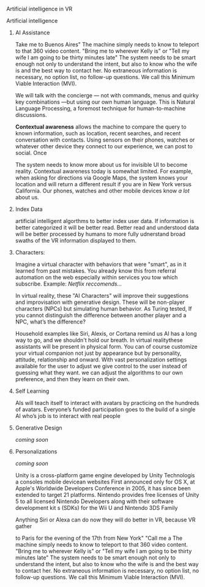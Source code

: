 Artificial intelligence in VR

***** Artificial intelligence
******* AI Assistance
Take me to Buenos Aires"  The machine simply needs to know to teleport to that 360 video content.   "Bring me to wherever Kelly is"  or "Tell my wife I am going to be thirty minutes late"  The system needs to be smart enough not only to understand the intent, but also to know who the wife is and the best way to contact her. No extraneous information is necessary, no option list, no follow-up questions. We call this Minimum Viable Interaction (MVI).

We will talk with the concierge — not with commands, menus and quirky key combinations —but using our own human language.   This is Natural Language Processing, a foremost technique for human-to-machine discussions.   

*Contextual awareness* allows the machine to compare the query to known information, such as location, recent searches, and recent conversation with contacts.  Using sensors on their phones, watches or whatever other device they connect to our experience, we can post to social.  Once 

The system needs to know more about us for invisible UI to become reality. Contextual awareness today is somewhat limited. For example, when asking for directions via Google Maps, the system knows your location and will return a different result if you are in New York versus California. Our phones, watches and other mobile devices know /a lot/ about us.  

******* Index Data
artificial intelligent algorthms to better index user data.   If information is better categorized it will be better read.  Better read and understood data will be better processed by humans to more fully udnerstand broad swaths of the VR information displayed to them.

******* Characters:     
Imagine a virtual character with behaviors that were "smart", as in it learned from past mistakes.   You already know this from referral automation on the web especially within services you tow which subscribe.  Example: /Netflix reccomends.../

 In virtual reality, these "AI Characters" will improve their suggestions and improvisation with generative design.  These will be non-player characters (NPCs) but simulating human behavior.   As Turing tested, If you cannot distinguish the difference between another player and a NPC, what’s the difference?    

Household examples like Siri, Alexis, or Cortana remind us AI has a long way to go, and we shouldn't hold our breath.   In virtual realitythese assistants will be present in physical form.   You can of course customize your virtual companion not just by appearance but by personality, attitude, relationship and onward.   With vast personalization settings available for the user to adjust we give control to the user instead of guessing what they want.  we can adjust the algorithms to our own preference, and then they learn on their own.    

******* Self Learning 
AIs will teach itself to interact with avatars by practicing on the hundreds of avatars.   Everyone’s funded participation goes to the build of a single AI who’s job is to interact with real people


******* Generative Design  
 
/coming soon/

******* Personalizations

/coming soon/


Unity is a cross-platform game engine developed by Unity Technologis a  consoles mobile devicean websites First announced only for  OS X, at Apple's  Worldwide Developers Conference  in 2005, it has since been extended to target 21 platforms. Nintendo provides free licenses of Unity 5 to all licensed Nintendo Developers along with their software development kit s (SDKs) for the  Wii U and Nintendo 3DS Family





Anything Siri or Alexa can do now they will do better in VR, because VR gather 


 to Paris for the evening of the 17th from New York"  "Call me a   The machine simply needs to know to teleport to that 360 video content.   "Bring me to wherever Kelly is"  or "Tell my wife I am going to be thirty minutes late"  The system needs to be smart enough not only to understand the intent, but also to know who the wife is and the best way to contact her. No extraneous information is necessary, no option list, no follow-up questions. We call this Minimum Viable Interaction (MVI).


